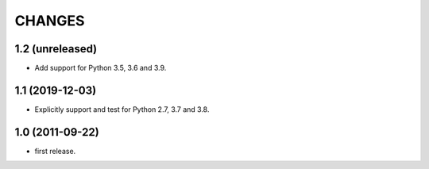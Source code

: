 CHANGES
=======

1.2 (unreleased)
----------------

- Add support for Python 3.5, 3.6 and 3.9.


1.1 (2019-12-03)
----------------

- Explicitly support and test for Python 2.7, 3.7 and 3.8.


1.0 (2011-09-22)
----------------

- first release.
